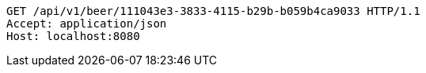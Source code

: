 [source,http,options="nowrap"]
----
GET /api/v1/beer/111043e3-3833-4115-b29b-b059b4ca9033 HTTP/1.1
Accept: application/json
Host: localhost:8080

----